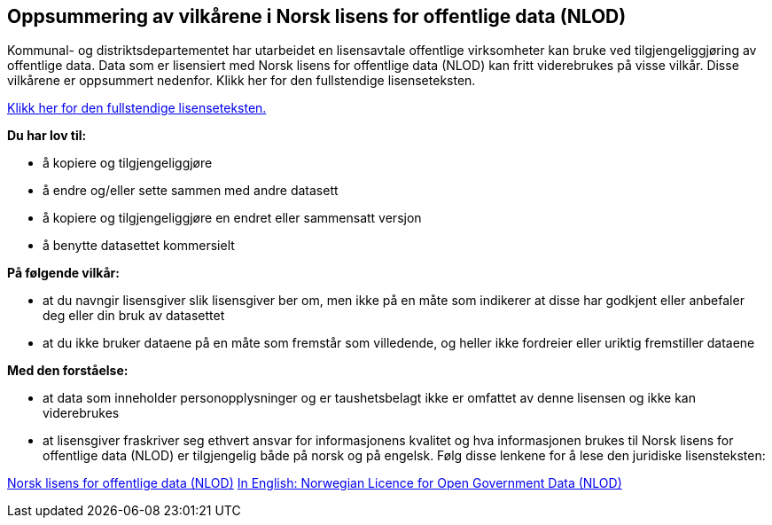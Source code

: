 == Oppsummering av vilkårene i Norsk lisens for offentlige data (NLOD)
Kommunal- og distriktsdepartementet har utarbeidet en lisensavtale offentlige virksomheter kan bruke ved tilgjengeliggjøring av offentlige data. Data som er lisensiert med Norsk lisens for offentlige data (NLOD) kan fritt viderebrukes på visse vilkår. Disse vilkårene er oppsummert nedenfor. Klikk her for den fullstendige lisenseteksten.

https://data.norge.no/nlod/2.0/no[Klikk her for den fullstendige lisenseteksten.]

**Du har lov til:**

* å kopiere og tilgjengeliggjøre
* å endre og/eller sette sammen med andre datasett
* å kopiere og tilgjengeliggjøre en endret eller sammensatt versjon
* å benytte datasettet kommersielt

**På følgende vilkår:**

* at du navngir lisensgiver slik lisensgiver ber om, men ikke på en måte som indikerer at disse har godkjent eller anbefaler deg eller din bruk av datasettet
* at du ikke bruker dataene på en måte som fremstår som villedende, og heller ikke fordreier eller uriktig fremstiller dataene

**Med den forståelse:**


* at data som inneholder personopplysninger og er taushetsbelagt ikke er omfattet av denne lisensen og ikke kan viderebrukes
* at lisensgiver fraskriver seg ethvert ansvar for informasjonens kvalitet og hva informasjonen brukes til
Norsk lisens for offentlige data (NLOD) er tilgjengelig både på norsk og på engelsk. Følg disse lenkene for å lese den juridiske lisensteksten:

https://data.norge.no/nlod/2.0/no[Norsk lisens for offentlige data (NLOD)]
https://data.norge.no/nlod/2.0/en[In English: Norwegian Licence for Open Government Data (NLOD)]
